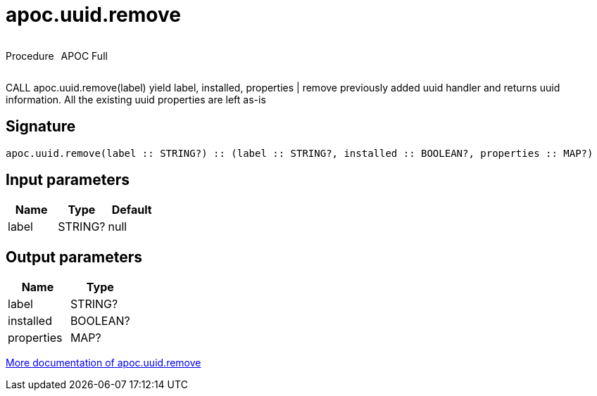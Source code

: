 ////
This file is generated by DocsTest, so don't change it!
////

= apoc.uuid.remove
:description: This section contains reference documentation for the apoc.uuid.remove procedure.



++++
<div style='display:flex'>
<div class='paragraph type procedure'><p>Procedure</p></div>
<div class='paragraph release full' style='margin-left:10px;'><p>APOC Full</p></div>
</div>
++++

CALL apoc.uuid.remove(label) yield label, installed, properties | remove previously added uuid handler and returns uuid information. All the existing uuid properties are left as-is

== Signature

[source]
----
apoc.uuid.remove(label :: STRING?) :: (label :: STRING?, installed :: BOOLEAN?, properties :: MAP?)
----

== Input parameters
[.procedures, opts=header]
|===
| Name | Type | Default 
|label|STRING?|null
|===

== Output parameters
[.procedures, opts=header]
|===
| Name | Type 
|label|STRING?
|installed|BOOLEAN?
|properties|MAP?
|===

xref::graph-updates/uuid.adoc[More documentation of apoc.uuid.remove,role=more information]

